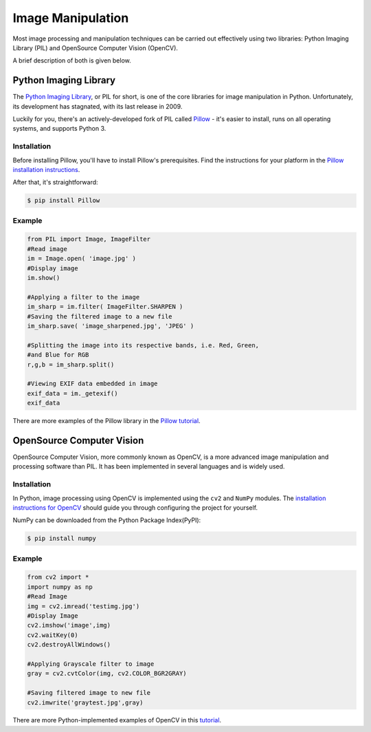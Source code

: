 ==================
Image Manipulation
==================

.. todo::
    Add introduction about image manipulation and its Python libraries.

Most image processing and manipulation techniques can be carried out effectively using 
two libraries: Python Imaging Library (PIL)  and OpenSource Computer Vision (OpenCV). 

A brief description of both is given below.

Python Imaging Library
----------------------

The `Python Imaging Library <http://www.pythonware.com/products/pil/>`_, or PIL
for short, is one of the core libraries for image manipulation in Python. Unfortunately,
its development has stagnated, with its last release in 2009.

Luckily for you, there's an actively-developed fork of PIL called
`Pillow <http://python-pillow.github.io/>`_ - it's easier to install, runs on
all operating systems, and supports Python 3.

Installation
~~~~~~~~~~~~

Before installing Pillow, you'll have to install Pillow's prerequisites. Find
the instructions for your platform in the
`Pillow installation instructions <https://pillow.readthedocs.org/en/3.0.0/installation.html>`_.

After that, it's straightforward:

.. code-block:: console

    $ pip install Pillow

Example
~~~~~~~

.. code-block:: python

        from PIL import Image, ImageFilter
        #Read image 
        im = Image.open( 'image.jpg' )
        #Display image
        im.show()

        #Applying a filter to the image
        im_sharp = im.filter( ImageFilter.SHARPEN )
        #Saving the filtered image to a new file
        im_sharp.save( 'image_sharpened.jpg', 'JPEG' ) 

        #Splitting the image into its respective bands, i.e. Red, Green, 
        #and Blue for RGB
        r,g,b = im_sharp.split()

        #Viewing EXIF data embedded in image
        exif_data = im._getexif()
        exif_data

There are more examples of the Pillow library in the
`Pillow tutorial <http://pillow.readthedocs.org/en/3.0.x/handbook/tutorial.html>`_.


OpenSource Computer Vision
---------------------------

OpenSource Computer Vision, more commonly known as OpenCV, is a more advanced image manipulation and processing software than PIL. It has been implemented in several
languages and is widely used. 

Installation
~~~~~~~~~~~~~

In Python, image processing using OpenCV is implemented using the ``cv2`` and ``NumPy`` modules. 
The `installation instructions for OpenCV <http://docs.opencv.org/2.4/doc/tutorials/introduction/table_of_content_introduction/table_of_content_introduction.html#table-of-content-introduction>`_ should guide you through configuring the project for yourself.

NumPy can be downloaded from the Python Package Index(PyPI):

.. code-block:: console
    
    $ pip install numpy 


Example
~~~~~~~~

.. code-block:: python

    from cv2 import *
    import numpy as np 
    #Read Image
    img = cv2.imread('testimg.jpg')
    #Display Image
    cv2.imshow('image',img)
    cv2.waitKey(0)
    cv2.destroyAllWindows()

    #Applying Grayscale filter to image
    gray = cv2.cvtColor(img, cv2.COLOR_BGR2GRAY)
    
    #Saving filtered image to new file
    cv2.imwrite('graytest.jpg',gray) 

There are more Python-implemented examples of OpenCV in this `tutorial <http://opencv-python-tutroals.readthedocs.org/en/latest/py_tutorials/py_tutorials.html>`_.

